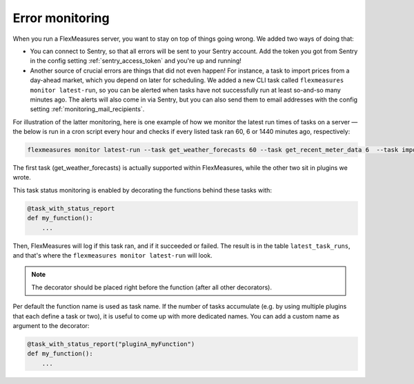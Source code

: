 .. _dev_error_monitoring:

Error monitoring
=================

When you run a FlexMeasures server, you want to stay on top of things going wrong. We added two ways of doing that:

- You can connect to Sentry, so that all errors will be sent to your Sentry account. Add the token you got from Sentry in the config setting :ref:`sentry_access_token` and you're up and running! 
- Another source of crucial errors are things that did not even happen! For instance, a task to import prices from a day-ahead market, which you depend on later for scheduling. We added a new CLI task called ``flexmeasures monitor latest-run``, so you can be alerted when tasks have not successfully run at least so-and-so many minutes ago. The alerts will also come in via Sentry, but you can also send them to email addresses with the config setting :ref:`monitoring_mail_recipients`.

For illustration of the latter monitoring, here is one example of how we monitor the latest run times of tasks on a server ― the below is run in a cron script every hour and checks if every listed task ran 60, 6 or 1440 minutes ago, respectively:

.. code-block:: console

    flexmeasures monitor latest-run --task get_weather_forecasts 60 --task get_recent_meter_data 6  --task import_epex_prices 1440

The first task (get_weather_forecasts) is actually supported within FlexMeasures, while the other two sit in plugins we wrote.

This task status monitoring is enabled by decorating the functions behind these tasks with:

.. code-block:: python

    @task_with_status_report
    def my_function():
        ...

Then, FlexMeasures will log if this task ran, and if it succeeded or failed. The result is in the table ``latest_task_runs``, and that's where the ``flexmeasures monitor latest-run`` will look.

.. note:: The decorator should be placed right before the function (after all other decorators).

Per default the function name is used as task name. If the number of tasks accumulate (e.g. by using multiple plugins that each define a task or two), it is useful to come up with more dedicated names. You can add a custom name as argument to the decorator:

.. code-block:: python

    @task_with_status_report("pluginA_myFunction")
    def my_function():
        ...

